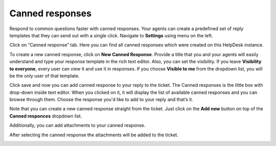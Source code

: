 Canned responses
################

Respond to common questions faster with canned responses. Your agents can create a predefined set of reply templates 
that they can send out with a single click.  
Navigate to **Settings** using menu on the left.   

|HDSettingsCannedResponces|

Click on “Canned response” tab. Here you can find all canned responses which were created on this HelpDesk instance. 

|CannedResponces|

To create a new canned response, click on **New Canned Response**.
Provide a title that you and your agents will easily understand and type your response template in the rich text editor. 
Also, you can set the visibility. If you leave **Visibility to everyone**, every user can view it and use it in responses.
If you choose **Visible to me** from the dropdown list, you will be the only user of that template.

|NewTemplate|

Click save and now you can add canned response to your reply to the ticket. The Canned responses is the little box with drop-down inside text editor. When you clicked on it, it will display the list of available canned responses and you can browse through them. 
Choose the response you'd like to add to your reply and that’s it.

|CannedResponseInAction|

Note that you can create a new canned response straight from the ticket. Just click on the **Add new** button on top of the **Canned responces** dropdown list. 
 

Additionally, you can add attachments to your canned response.

|CannedResponseWithAttachment|

After selecting the canned response the attachments will be added to the ticket.

|SelectCannedResponseWithAttachment|


.. |HDSettingsCannedResponces| image:: ../_static/img/online-user-guide-canned-responses-settings.png
   :alt: HelpDesk Settings
.. |CannedResponces| image:: ../_static/img/online-user-guide-canned-responces-00.jpg
   :alt: Canned Responces
.. |NewTemplate| image:: ../_static/img/online-user-guide-canned-responces-01.jpg
   :alt: New canned response template
.. |CannedResponseInAction| image:: ../_static/img/online-use-guide-canned-responces-03.gif
   :alt: Insert canned response to your answer
.. |CannedResponseWithAttachment| image:: ../_static/img/online-canned-response-with-attachment.png
   :alt: Add attachments to canned response
.. |SelectCannedResponseWithAttachment| image:: ../_static/img/online-select-canned-response-with-attachment.gif
   :alt: Insert canned response with attachment to your answer


